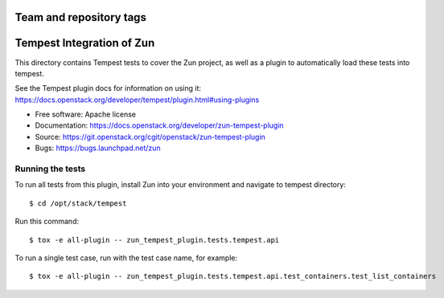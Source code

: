 ========================
Team and repository tags
========================

.. image:: http://governance.openstack.org/badges/zun-tempest-plugin.svg
    :target: http://governance.openstack.org/reference/tags/index.html

==========================
Tempest Integration of Zun
==========================

This directory contains Tempest tests to cover the Zun project, as well
as a plugin to automatically load these tests into tempest.

See the Tempest plugin docs for information on using it:
https://docs.openstack.org/developer/tempest/plugin.html#using-plugins

* Free software: Apache license
* Documentation: https://docs.openstack.org/developer/zun-tempest-plugin
* Source: https://git.openstack.org/cgit/openstack/zun-tempest-plugin
* Bugs: https://bugs.launchpad.net/zun

Running the tests
-----------------

To run all tests from this plugin, install Zun into your environment and
navigate to tempest directory::

    $ cd /opt/stack/tempest

Run this command::

    $ tox -e all-plugin -- zun_tempest_plugin.tests.tempest.api

To run a single test case, run with the test case name, for example::

    $ tox -e all-plugin -- zun_tempest_plugin.tests.tempest.api.test_containers.test_list_containers
